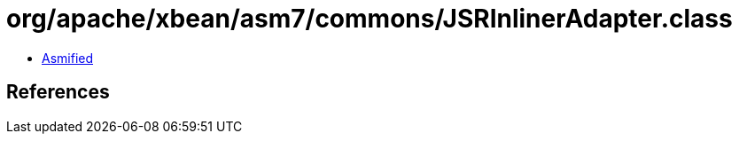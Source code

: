 = org/apache/xbean/asm7/commons/JSRInlinerAdapter.class

 - link:JSRInlinerAdapter-asmified.java[Asmified]

== References

